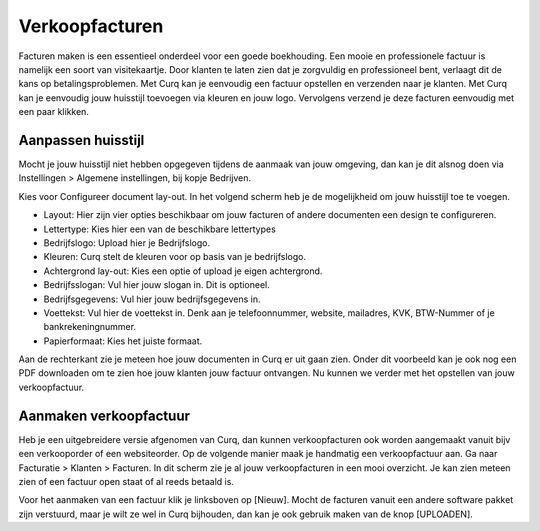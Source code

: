 Verkoopfacturen
===============

Facturen maken is een essentieel onderdeel voor een goede boekhouding. Een mooie en professionele factuur is namelijk een soort van visitekaartje. Door klanten te laten zien dat je zorgvuldig en professioneel bent, verlaagt dit de kans op betalingsproblemen. 
Met Curq kan je eenvoudig een factuur opstellen en verzenden naar je klanten. Met Curq kan je eenvoudig jouw huisstijl toevoegen via kleuren en jouw logo. Vervolgens verzend je deze facturen eenvoudig met een paar klikken.

Aanpassen huisstijl
-------------------
Mocht je jouw huisstijl niet hebben opgegeven tijdens de aanmaak van jouw omgeving, dan kan je dit alsnog doen via Instellingen > Algemene instellingen, bij kopje Bedrijven. 

.. image:: Accounting-Media/customer_invoices001.png

Kies voor Configureer document lay-out. In het volgend scherm heb je de mogelijkheid om jouw huisstijl toe te voegen.

.. image:: Accounting-Media/customer_invoices002.png

- Layout: Hier zijn vier opties beschikbaar om jouw facturen of andere documenten een design te configureren.
- Lettertype: Kies hier een van de beschikbare lettertypes
- Bedrijfslogo: Upload hier je Bedrijfslogo.
- Kleuren: Curq stelt de kleuren voor op basis van je bedrijfslogo.
- Achtergrond lay-out: Kies een optie of upload je eigen achtergrond.
- Bedrijfsslogan: Vul hier jouw slogan in. Dit is optioneel.
- Bedrijfsgegevens: Vul hier jouw bedrijfsgegevens in.
- Voettekst: Vul hier de voettekst in. Denk aan je telefoonnummer, website, mailadres, KVK, BTW-Nummer of je bankrekeningnummer.
- Papierformaat: Kies het juiste formaat.

Aan de rechterkant zie je meteen hoe jouw documenten in Curq er uit gaan zien. Onder dit voorbeeld kan je ook nog een PDF downloaden om te zien hoe jouw klanten jouw factuur ontvangen. Nu kunnen we verder met het opstellen van jouw verkoopfactuur.

Aanmaken verkoopfactuur
-----------------------

Heb je een uitgebreidere versie afgenomen van Curq, dan kunnen verkoopfacturen ook worden aangemaakt vanuit bijv een verkooporder of een websiteorder. Op de volgende manier maak je handmatig een verkoopfactuur aan. Ga naar Facturatie > Klanten > Facturen. In dit scherm zie je al jouw verkoopfacturen in een mooi overzicht. Je kan zien meteen zien of een factuur open staat of al reeds betaald is.


Voor het aanmaken van een factuur klik je linksboven op [Nieuw]. Mocht de facturen vanuit een andere software pakket zijn verstuurd, maar je wilt ze wel in Curq bijhouden, dan kan je ook gebruik maken van de knop [UPLOADEN].

